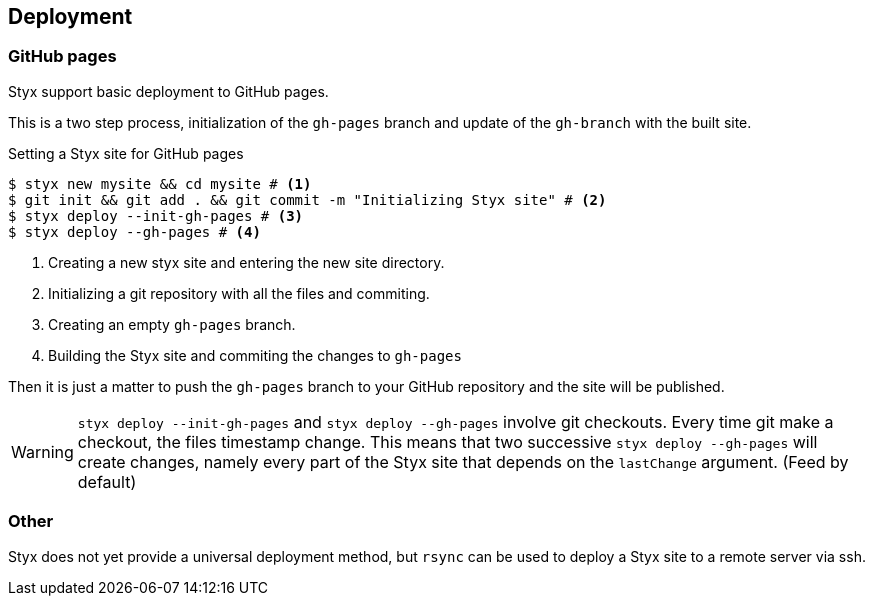 == Deployment

=== GitHub pages

Styx support basic deployment to GitHub pages.

This is a two step process, initialization of the `gh-pages` branch and update of the `gh-branch` with the built site.

[source, bash]
.Setting a Styx site for GitHub pages
----
$ styx new mysite && cd mysite # <1>
$ git init && git add . && git commit -m "Initializing Styx site" # <2>
$ styx deploy --init-gh-pages # <3> 
$ styx deploy --gh-pages # <4>
----

<1> Creating a new styx site and entering the new site directory.
<2> Initializing a git repository with all the files and commiting.
<3> Creating an empty `gh-pages` branch.
<4> Building the Styx site and commiting the changes to `gh-pages`

Then it is just a matter to push the `gh-pages` branch to your GitHub repository and the site will be published.

WARNING: `styx deploy --init-gh-pages` and `styx deploy --gh-pages` involve git checkouts. Every time git make a checkout, the files timestamp change.
This means that two successive `styx deploy --gh-pages` will create changes, namely every part of the Styx site that depends on the `lastChange` argument. (Feed by default)

=== Other

Styx does not yet provide a universal deployment method, but `rsync` can be used to deploy a Styx site to a remote server via ssh.

